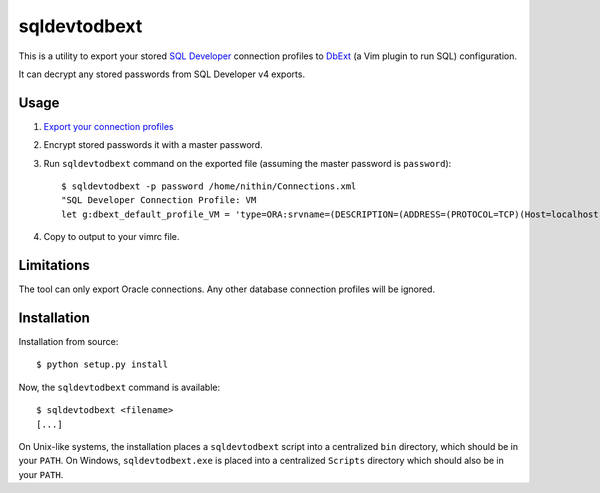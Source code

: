 sqldevtodbext
=============
This is a utility to export your stored `SQL Developer`_ connection profiles to
DbExt_ (a Vim plugin to run SQL) configuration.

It can decrypt any stored passwords from SQL Developer v4 exports.

.. _DbExt: http://www.vim.org/scripts/script.php?script_id=356
.. _SQL Developer: https://oss.oracle.com/sqldeveloper.html

Usage
-----
1. `Export your connection profiles
   <http://www.thatjeffsmith.com/archive/2014/05/migrating-oracle-sql-developer-connections-with-passwords/>`_
2. Encrypt stored passwords it with a master password.
3. Run ``sqldevtodbext`` command on the exported file (assuming the master
   password is ``password``)::

    $ sqldevtodbext -p password /home/nithin/Connections.xml
    "SQL Developer Connection Profile: VM
    let g:dbext_default_profile_VM = 'type=ORA:srvname=(DESCRIPTION=(ADDRESS=(PROTOCOL=TCP)(Host=localhost)(Port=1521))(CONNECT_DATA=(SID=xe))):user=SCOTT:passwd=$OOper$ecr3t:cmd_terminator=;'

4. Copy to output to your vimrc file.

Limitations
-----------
The tool can only export Oracle connections. Any other database connection
profiles will be ignored.

Installation
------------
Installation from source::

    $ python setup.py install

Now, the ``sqldevtodbext`` command is available::

    $ sqldevtodbext <filename>
    [...]

On Unix-like systems, the installation places a ``sqldevtodbext`` script into a
centralized ``bin`` directory, which should be in your ``PATH``. On Windows,
``sqldevtodbext.exe`` is placed into a centralized ``Scripts`` directory which
should also be in your ``PATH``.


.. "C:\Users\xxx\AppData\Roaming\SQL Developer\system4.0.1.14.48\o.jdeveloper.db.connection.12.1.3.2.41.140207.1351\connections.xml"
